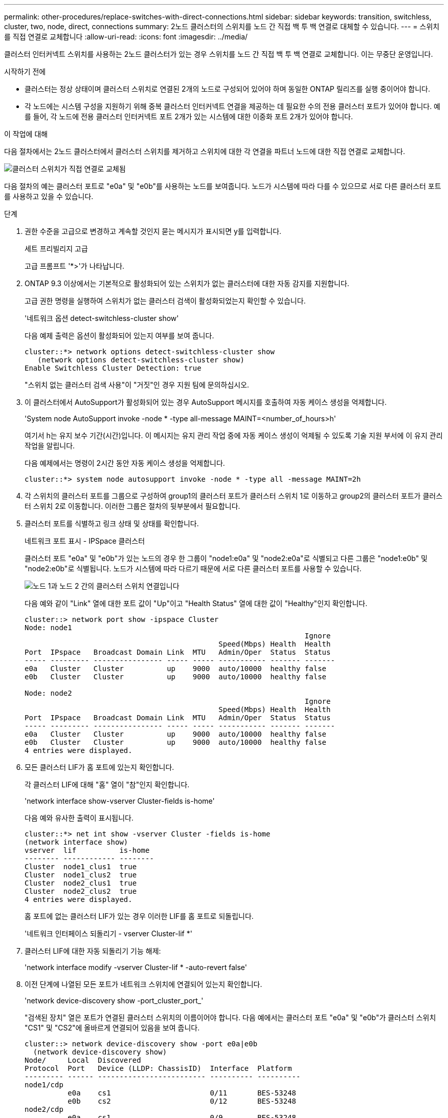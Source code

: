 ---
permalink: other-procedures/replace-switches-with-direct-connections.html 
sidebar: sidebar 
keywords: transition, switchless, cluster, two, node, direct, connections 
summary: 2노드 클러스터의 스위치를 노드 간 직접 백 투 백 연결로 대체할 수 있습니다. 
---
= 스위치를 직접 연결로 교체합니다
:allow-uri-read: 
:icons: font
:imagesdir: ../media/


클러스터 인터커넥트 스위치를 사용하는 2노드 클러스터가 있는 경우 스위치를 노드 간 직접 백 투 백 연결로 교체합니다. 이는 무중단 운영입니다.

.시작하기 전에
* 클러스터는 정상 상태이며 클러스터 스위치로 연결된 2개의 노드로 구성되어 있어야 하며 동일한 ONTAP 릴리즈를 실행 중이어야 합니다.
* 각 노드에는 시스템 구성을 지원하기 위해 중복 클러스터 인터커넥트 연결을 제공하는 데 필요한 수의 전용 클러스터 포트가 있어야 합니다. 예를 들어, 각 노드에 전용 클러스터 인터커넥트 포트 2개가 있는 시스템에 대한 이중화 포트 2개가 있어야 합니다.


.이 작업에 대해
다음 절차에서는 2노드 클러스터에서 클러스터 스위치를 제거하고 스위치에 대한 각 연결을 파트너 노드에 대한 직접 연결로 교체합니다.

image::../media/tnsc_clusterswitches_and_direct_connections.PNG[클러스터 스위치가 직접 연결로 교체됨]

다음 절차의 예는 클러스터 포트로 "e0a" 및 "e0b"를 사용하는 노드를 보여줍니다. 노드가 시스템에 따라 다를 수 있으므로 서로 다른 클러스터 포트를 사용하고 있을 수 있습니다.

.단계
. 권한 수준을 고급으로 변경하고 계속할 것인지 묻는 메시지가 표시되면 y를 입력합니다.
+
세트 프리빌리지 고급

+
고급 프롬프트 '*>'가 나타납니다.

. ONTAP 9.3 이상에서는 기본적으로 활성화되어 있는 스위치가 없는 클러스터에 대한 자동 감지를 지원합니다.
+
고급 권한 명령을 실행하여 스위치가 없는 클러스터 검색이 활성화되었는지 확인할 수 있습니다.

+
'네트워크 옵션 detect-switchless-cluster show'

+
다음 예제 출력은 옵션이 활성화되어 있는지 여부를 보여 줍니다.

+
[listing]
----
cluster::*> network options detect-switchless-cluster show
   (network options detect-switchless-cluster show)
Enable Switchless Cluster Detection: true
----
+
"스위치 없는 클러스터 검색 사용"이 "거짓"인 경우 지원 팀에 문의하십시오.

. 이 클러스터에서 AutoSupport가 활성화되어 있는 경우 AutoSupport 메시지를 호출하여 자동 케이스 생성을 억제합니다.
+
'System node AutoSupport invoke -node * -type all-message MAINT=<number_of_hours>h'

+
여기서 h는 유지 보수 기간(시간)입니다. 이 메시지는 유지 관리 작업 중에 자동 케이스 생성이 억제될 수 있도록 기술 지원 부서에 이 유지 관리 작업을 알립니다.

+
다음 예제에서는 명령이 2시간 동안 자동 케이스 생성을 억제합니다.

+
[listing]
----
cluster::*> system node autosupport invoke -node * -type all -message MAINT=2h
----
. 각 스위치의 클러스터 포트를 그룹으로 구성하여 group1의 클러스터 포트가 클러스터 스위치 1로 이동하고 group2의 클러스터 포트가 클러스터 스위치 2로 이동합니다. 이러한 그룹은 절차의 뒷부분에서 필요합니다.
. 클러스터 포트를 식별하고 링크 상태 및 상태를 확인합니다.
+
네트워크 포트 표시 - IPSpace 클러스터

+
클러스터 포트 "e0a" 및 "e0b"가 있는 노드의 경우 한 그룹이 "node1:e0a" 및 "node2:e0a"로 식별되고 다른 그룹은 "node1:e0b" 및 "node2:e0b"로 식별됩니다. 노드가 시스템에 따라 다르기 때문에 서로 다른 클러스터 포트를 사용할 수 있습니다.

+
image::../media/tnsc_clusterswitch_connections.PNG[노드 1과 노드 2 간의 클러스터 스위치 연결입니다]

+
다음 예와 같이 "Link" 열에 대한 포트 값이 "Up"이고 "Health Status" 열에 대한 값이 "Healthy"인지 확인합니다.

+
[listing]
----
cluster::> network port show -ipspace Cluster
Node: node1
                                                                 Ignore
                                             Speed(Mbps) Health  Health
Port  IPspace   Broadcast Domain Link  MTU   Admin/Oper	 Status  Status
----- --------- ---------------- ----- ----- ----------- ------- -------
e0a   Cluster   Cluster          up    9000  auto/10000  healthy false
e0b   Cluster   Cluster          up    9000  auto/10000  healthy false

Node: node2
                                                                 Ignore
                                             Speed(Mbps) Health  Health
Port  IPspace   Broadcast Domain Link  MTU   Admin/Oper	 Status  Status
----- --------- ---------------- ----- ----- ----------- ------- -------
e0a   Cluster   Cluster          up    9000  auto/10000  healthy false
e0b   Cluster   Cluster          up    9000  auto/10000  healthy false
4 entries were displayed.
----
. 모든 클러스터 LIF가 홈 포트에 있는지 확인합니다.
+
각 클러스터 LIF에 대해 "홈" 열이 "참"인지 확인합니다.

+
'network interface show-vserver Cluster-fields is-home'

+
다음 예와 유사한 출력이 표시됩니다.

+
[listing]
----
cluster::*> net int show -vserver Cluster -fields is-home
(network interface show)
vserver  lif          is-home
-------- ------------ --------
Cluster  node1_clus1  true
Cluster  node1_clus2  true
Cluster  node2_clus1  true
Cluster  node2_clus2  true
4 entries were displayed.
----
+
홈 포트에 없는 클러스터 LIF가 있는 경우 이러한 LIF를 홈 포트로 되돌립니다.

+
'네트워크 인터페이스 되돌리기 - vserver Cluster-lif *'

. 클러스터 LIF에 대한 자동 되돌리기 기능 해제:
+
'network interface modify -vserver Cluster-lif * -auto-revert false'

. 이전 단계에 나열된 모든 포트가 네트워크 스위치에 연결되어 있는지 확인합니다.
+
'network device-discovery show -port_cluster_port_'

+
"검색된 장치" 열은 포트가 연결된 클러스터 스위치의 이름이어야 합니다. 다음 예에서는 클러스터 포트 "e0a" 및 "e0b"가 클러스터 스위치 "CS1" 및 "CS2"에 올바르게 연결되어 있음을 보여 줍니다.

+
[listing]
----
cluster::> network device-discovery show -port e0a|e0b
  (network device-discovery show)
Node/     Local  Discovered
Protocol  Port   Device (LLDP: ChassisID)  Interface  Platform
--------- ------ ------------------------- ---------- ----------
node1/cdp
          e0a    cs1                       0/11       BES-53248
          e0b    cs2                       0/12       BES-53248
node2/cdp
          e0a    cs1                       0/9        BES-53248
          e0b    cs2                       0/9        BES-53248
4 entries were displayed.
----
. 클러스터 접속을 확인합니다.
+
'클러스터 ping-cluster-node local'

. 클러스터가 정상 상태인지 확인합니다.
+
'클러스터 링 쇼'

+
모든 단위는 마스터 또는 보조 단위여야 합니다.

. 그룹 1의 포트에 대해 스위치가 없는 구성을 설정합니다.
+

IMPORTANT: 잠재적인 네트워킹 문제를 방지하려면, 그룹 1에서 포트를 분리한 후 가능한 한 빨리(예: 20초 이내에 *) 다시 연결해야 합니다.

+
.. 그룹 1의 포트에서 모든 케이블을 동시에 분리합니다.
+
다음 예제에서 케이블은 각 노드의 포트 "e0a"에서 분리되고 클러스터 트래픽은 각 노드의 스위치 및 포트 "e0b"를 통해 계속됩니다.

+
image::../media/tnsc_clusterswitch1_disconnected.PNG[ClusterSwitch1의 연결이 끊겼습니다]

.. 그룹 1의 포트를 후면에서 케이블로 연결합니다.
+
다음 예제에서 노드 1의 "e0a"는 노드 2의 "e0a"에 연결되어 있습니다.

+
image::../media/tnsc_ports_e0a_direct_connection.PNG[포트 "e0a" 간 직접 연결]



. 스위치가 없는 클러스터 네트워크 옵션은 false에서 true로 전환됩니다. 이 작업은 최대 45초가 걸릴 수 있습니다. 스위치가 없는 옵션이 "참"으로 설정되어 있는지 확인합니다.
+
'network options switchless-cluster show'

+
다음 예는 스위치가 없는 클러스터가 활성화된 것을 보여줍니다.

+
[listing]
----
cluster::*> network options switchless-cluster show
Enable Switchless Cluster: true
----
. 클러스터 네트워크가 중단되어 있지 않은지 확인합니다.
+
'클러스터 ping-cluster-node local'

+

IMPORTANT: 다음 단계로 진행하기 전에 2분 이상 기다린 후 그룹 1에서 역간 연결이 제대로 작동하는지 확인해야 합니다.

. 그룹 2의 포트에 대해 스위치가 없는 구성을 설정합니다.
+

IMPORTANT: 잠재적인 네트워킹 문제를 방지하려면, 그룹 2에서 포트를 분리한 후 최대한 빨리 다시 연결해야 합니다(예: 20초 이내 *).

+
.. 그룹 2의 포트에서 모든 케이블을 동시에 분리합니다.
+
다음 예제에서 각 노드의 포트 "e0b"에서 케이블이 분리되고 클러스터 트래픽은 "e0a" 포트 간 직접 연결을 통해 계속됩니다.

+
image::../media/tnsc_clusterswitch2_disconnected.PNG[ClusterSwitch2의 연결이 끊겼습니다]

.. 그룹2의 포트를 후면에서 케이블로 연결합니다.
+
다음 예제에서 노드 1의 "e0a"는 노드 2의 "e0a"에 연결되고 노드 1의 "e0b"는 노드 2의 "e0b"에 연결됩니다.

+
image::../media/tnsc_node1_and_node2_direct_connection.PNG[노드 1과 노드 2의 포트 간 직접 연결]



. 두 노드의 포트가 올바르게 연결되어 있는지 확인합니다.
+
'network device-discovery show -port_cluster_port_'

+
다음 예에서는 클러스터 포트 "e0a" 및 "e0b"이 클러스터 파트너의 해당 포트에 올바르게 연결되어 있음을 보여 줍니다.

+
[listing]
----
cluster::> net device-discovery show -port e0a|e0b
  (network device-discovery show)
Node/      Local  Discovered
Protocol   Port   Device (LLDP: ChassisID)  Interface  Platform
---------- ------ ------------------------- ---------- ----------
node1/cdp
           e0a    node2                     e0a        AFF-A300
           e0b    node2                     e0b        AFF-A300
node1/lldp
           e0a    node2 (00:a0:98:da:16:44) e0a        -
           e0b    node2 (00:a0:98:da:16:44) e0b        -
node2/cdp
           e0a    node1                     e0a        AFF-A300
           e0b    node1                     e0b        AFF-A300
node2/lldp
           e0a    node1 (00:a0:98:da:87:49) e0a        -
           e0b    node1 (00:a0:98:da:87:49) e0b        -
8 entries were displayed.
----
. 클러스터 LIF에 대해 자동 되돌리기 다시 설정:
+
'network interface modify -vserver Cluster-lif * -auto-revert true'

. 모든 LIF가 홈 상태인지 확인합니다. 몇 초 정도 걸릴 수 있습니다.
+
'network interface show -vserver cluster -lif_lif_name_'

+
다음 예제에서 노드1_clus2 및 노드2_clus2에 대해 표시된 것처럼 "홈" 열이 "참"이면 LIF가 되돌려집니다.

+
[listing]
----
cluster::> network interface show -vserver Cluster -fields curr-port,is-home
vserver  lif           curr-port is-home
-------- ------------- --------- -------
Cluster  node1_clus1   e0a       true
Cluster  node1_clus2   e0b       true
Cluster  node2_clus1   e0a       true
Cluster  node2_clus2   e0b       true
4 entries were displayed.
----
+
클러스터 LIF가 홈 포트로 돌아오지 않은 경우 수동으로 되돌리십시오.

+
'network interface revert-vserver cluster-lif_lif_name_'

. 두 노드 중 하나의 시스템 콘솔에서 노드의 클러스터 상태를 확인합니다.
+
'클러스터 쇼'

+
다음 예는 두 노드의 epsilon을 "거짓"으로 보여 줍니다.

+
[listing]
----
Node  Health  Eligibility Epsilon
----- ------- ----------- --------
node1 true    true        false
node2 true    true        false
2 entries were displayed.
----
. 클러스터 포트 간의 연결을 확인합니다.
+
클러스터 ping-cluster local이 있습니다

. 자동 케이스 생성을 억제한 경우 AutoSupport 메시지를 호출하여 다시 활성화합니다.
+
'System node AutoSupport invoke-node * -type all-message maINT=end'

. 권한 수준을 admin으로 다시 변경합니다.
+
'Set-Privilege admin'입니다



* 관련 정보 *

link:https://kb.netapp.com/Advice_and_Troubleshooting/Data_Storage_Software/ONTAP_OS/How_to_suppress_automatic_case_creation_during_scheduled_maintenance_windows_-_ONTAP_9["NetApp KB 문서 101010449: 예약된 유지 관리 창에서 자동 케이스 생성을 억제하는 방법"^]
